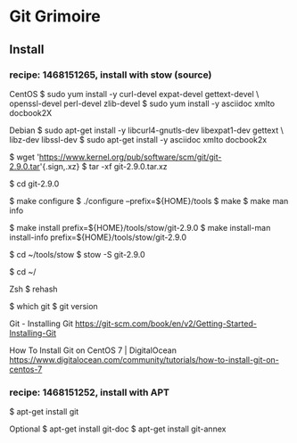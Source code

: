 * Git Grimoire
** Install

*** recipe: 1468151265, install with stow (source)

CentOS
$ sudo yum install -y curl-devel expat-devel gettext-devel \
openssl-devel perl-devel zlib-devel
$ sudo yum install -y asciidoc xmlto docbook2X

Debian
$ sudo apt-get install -y libcurl4-gnutls-dev libexpat1-dev gettext \
libz-dev libssl-dev
$ sudo apt-get install -y asciidoc xmlto docbook2x

$ wget 'https://www.kernel.org/pub/software/scm/git/git-2.9.0.tar'{.sign,.xz}
$ tar -xf git-2.9.0.tar.xz

$ cd git-2.9.0

$ make configure
$ ./configure --prefix=${HOME}/tools
$ make
$ make man info

$ make install prefix=${HOME}/tools/stow/git-2.9.0
$ make install-man install-info prefix=${HOME}/tools/stow/git-2.9.0

$ cd ~/tools/stow
$ stow -S git-2.9.0

$ cd ~/

Zsh
$ rehash

$ which git
$ git version

Git - Installing Git
https://git-scm.com/book/en/v2/Getting-Started-Installing-Git

How To Install Git on CentOS 7 | DigitalOcean
https://www.digitalocean.com/community/tutorials/how-to-install-git-on-centos-7

*** recipe: 1468151252, install with APT
$ apt-get install git

Optional
$ apt-get install git-doc
$ apt-get install git-annex

